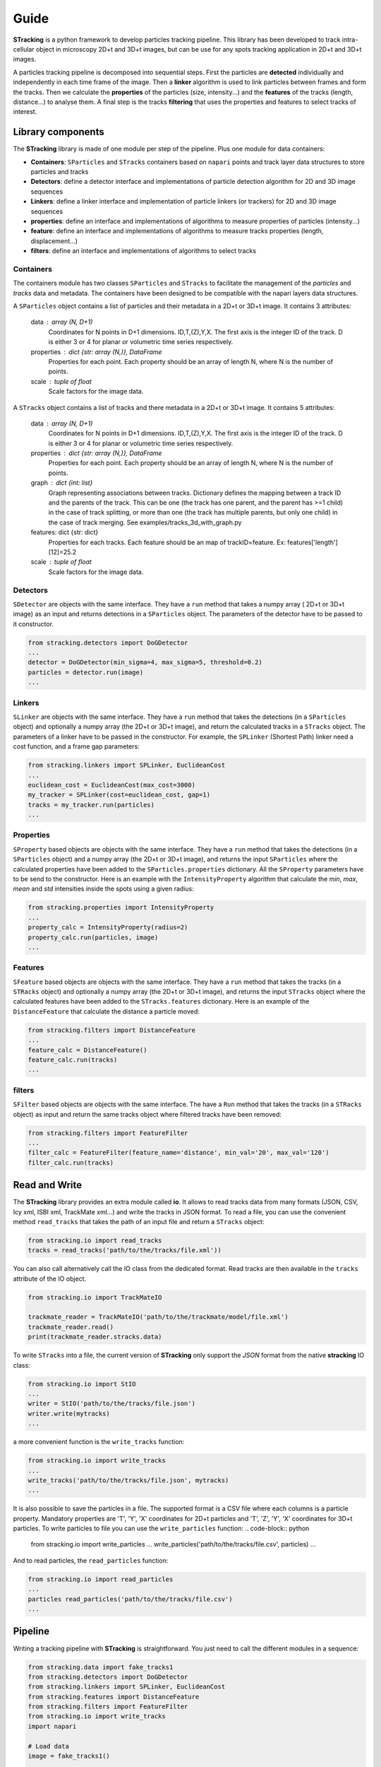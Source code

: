 Guide
=====

**STracking** is a python framework to develop particles tracking pipeline. This library has been developed to track
intra-cellular object in microscopy 2D+t and 3D+t images, but can be use for any spots tracking application in 
2D+t and 3D+t images.

A particles tracking pipeline is decomposed into sequential steps. First the particles are **detected** individually and
independently in each time frame of the image. Then a **linker** algorithm is used to link particles between frames and
form the tracks. Then we calculate the **properties** of the particles (size, intensity...) and the **features** of the
tracks (length, distance...) to analyse them. A final step is the tracks **filtering** that uses the properties and 
features to select tracks of interest.


Library components
------------------
The **STracking** library is made of one module per step of the pipeline. Plus one module for data containers:

* **Containers**: ``SParticles`` and ``STracks`` containers based on ``napari`` points and track layer data structures to store particles and tracks
* **Detectors**: define a detector interface and implementations of particle detection algorithm for 2D and 3D image sequences
* **Linkers**: define a linker interface and implementation of particle linkers (or trackers) for 2D and 3D image sequences
* **properties**: define an interface and implementations of algorithms to measure properties of particles (intensity...)
* **feature**: define an interface and implementations of algorithms to measure tracks properties (length, displacement...)
* **filters**: define an interface and implementations of algorithms to select tracks

Containers
~~~~~~~~~~

The containers module has two classes ``SParticles`` and ``STracks`` to facilitate the management of the *particles* and *tracks*
data and metadata. The containers have been designed to be compatible with the napari layers data structures.

A ``SParticles`` object contains a list of particles and their metadata in a 2D+t or 3D+t image. It contains 3 attributes:

    data : array (N, D+1)
        Coordinates for N points in D+1 dimensions. ID,T,(Z),Y,X. The first
        axis is the integer ID of the track. D is either 3 or 4 for planar
        or volumetric time series respectively.
    properties : dict {str: array (N,)}, DataFrame
        Properties for each point. Each property should be an array of length N,
        where N is the number of points.
    scale : tuple of float
        Scale factors for the image data.

A ``STracks`` object contains a list of tracks and there metadata in a 2D+t or 3D+t image. It contains 5 attributes:

    data : array (N, D+1)
        Coordinates for N points in D+1 dimensions. ID,T,(Z),Y,X. The first
        axis is the integer ID of the track. D is either 3 or 4 for planar
        or volumetric time series respectively.
    properties : dict {str: array (N,)}, DataFrame
        Properties for each point. Each property should be an array of length N,
        where N is the number of points.
    graph : dict {int: list}
        Graph representing associations between tracks. Dictionary defines the
        mapping between a track ID and the parents of the track. This can be
        one (the track has one parent, and the parent has >=1 child) in the
        case of track splitting, or more than one (the track has multiple
        parents, but only one child) in the case of track merging.
        See examples/tracks_3d_with_graph.py
    features: dict {str: dict}
            Properties for each tracks. Each feature should be an map of
            trackID=feature. Ex: features['length'][12]=25.2
    scale : tuple of float
        Scale factors for the image data.


Detectors
~~~~~~~~~

``SDetector`` are objects with the same interface. They have a ``run`` method that takes a numpy array ( 2D+t or 3D+t image) as 
an input and returns detections in a ``SParticles`` object. The parameters of the detector have to be passed to it constructor.

.. code-block:: python

    from stracking.detectors import DoGDetector
    ...
    detector = DoGDetector(min_sigma=4, max_sigma=5, threshold=0.2)
    particles = detector.run(image)
    ...


Linkers
~~~~~~~

``SLinker`` are objects with the same interface. They have a ``run`` method that takes the detections (in a ``SParticles`` 
object) and optionally a numpy array (the 2D+t or 3D+t image), and return the calculated tracks in a ``STracks`` object.
The parameters of a linker have to be passed in the constructor. For example, the ``SPLinker`` (Shortest Path) linker need a 
cost function, and a frame gap parameters: 

.. code-block:: python

    from stracking.linkers import SPLinker, EuclideanCost
    ...
    euclidean_cost = EuclideanCost(max_cost=3000)
    my_tracker = SPLinker(cost=euclidean_cost, gap=1)
    tracks = my_tracker.run(particles)
    ...


Properties
~~~~~~~~~~~

``SProperty`` based objects are objects with the same interface. They have a ``run`` method that takes the detections (in a ``SParticles`` 
object) and a numpy array (the 2D+t or 3D+t image), and returns the input ``SParticles`` where the calculated properties have been added
to the ``SParticles.properties`` dictionary. All the ``SProperty`` parameters have to be send to the constructor. Here is an 
example with the ``IntensityProperty`` algorithm that calculate the `min`, `max`, `mean` and `std` intensities inside the spots using a
given radius:

.. code-block:: python

    from stracking.properties import IntensityProperty
    ...
    property_calc = IntensityProperty(radius=2)
    property_calc.run(particles, image)
    ...

Features
~~~~~~~~

``SFeature`` based objects are objects with the same interface. They have a ``run`` method that takes the tracks (in a ``STRacks``
object) and optionally a numpy array (the 2D+t or 3D+t image), and returns the input ``STracks`` object where the calculated
features have been added to the ``STracks.features`` dictionary. Here is an example of the ``DistanceFeature`` that calculate
the distance a particle moved:

.. code-block:: python

    from stracking.filters import DistanceFeature
    ...
    feature_calc = DistanceFeature()
    feature_calc.run(tracks)
    ...

filters
~~~~~~~~

``SFilter`` based objects are objects with the same interface. The have a ``Run`` method that takes the tracks (in a ``STRacks``
object) as input and return the same tracks object where filtered tracks have been removed:

.. code-block:: python

    from stracking.filters import FeatureFilter
    ...
    filter_calc = FeatureFilter(feature_name='distance', min_val='20', max_val='120')
    filter_calc.run(tracks)



Read and Write
--------------

The **STracking** library provides an extra module called **io**. It allows to read tracks data from many formats (JSON, CSV, 
Icy xml, ISBI xml, TrackMate xml...) and write the tracks in JSON format.
To read a file, you can use the convenient method ``read_tracks`` that takes the path of an input file and return a ``STracks`` 
object:

.. code-block:: python

    from stracking.io import read_tracks
    tracks = read_tracks('path/to/the/tracks/file.xml'))

You can also call alternatively call the IO class from the dedicated format. Read tracks are then available in the ``tracks``
attribute of the IO object.

.. code-block:: python

    from stracking.io import TrackMateIO

    trackmate_reader = TrackMateIO('path/to/the/trackmate/model/file.xml')
    trackmate_reader.read()
    print(trackmate_reader.stracks.data)


To write ``STracks`` into a file, the current version of **STracking** only support the *JSON* format from the native 
**stracking** IO class:

.. code-block:: python

    from stracking.io import StIO
    ...
    writer = StIO('path/to/the/tracks/file.json')
    writer.write(mytracks)
    ...

a more convenient function is the ``write_tracks`` function:

.. code-block:: python

    from stracking.io import write_tracks
    ...
    write_tracks('path/to/the/tracks/file.json', mytracks)
    ...

It is also possible to save the particles in a file. The supported format is a CSV file where each columns is a particle property.
Mandatory properties are 'T', 'Y', 'X' coordinates for 2D+t particles and  'T', 'Z', 'Y', 'X' coordinates for 3D+t particles.
To write particles to file you can use the ``write_particles`` function:
.. code-block:: python

    from stracking.io import write_particles
    ...
    write_particles('path/to/the/tracks/file.csv', particles)
    ...

And to read particles, the ``read_particles`` function:

.. code-block:: python

    from stracking.io import read_particles
    ...
    particles read_particles('path/to/the/tracks/file.csv')
    ...



Pipeline
--------   

Writing a tracking pipeline with **STracking** is straightforward. You just need to call the different modules in a sequence:

.. code-block:: python

    from stracking.data import fake_tracks1
    from stracking.detectors import DoGDetector
    from stracking.linkers import SPLinker, EuclideanCost
    from stracking.features import DistanceFeature
    from stracking.filters import FeatureFilter
    from stracking.io import write_tracks
    import napari

    # Load data
    image = fake_tracks1()

    # Open napari
    viewer = napari.Viewer(axis_labels='tyx')
    viewer.add_image(image, contrast_limits=[0, 300])

    # Detection
    detector = DoGDetector(min_sigma=3, max_sigma=5, threshold=0.2)
    particles = detector.run(image)

    # Display spots
    viewer.add_points(particles.data, size=4, face_color="red", edge_color="red", blending='opaque')

    # Linking
    euclidean_cost = EuclideanCost(max_cost=3000)
    my_tracker = SPLinker(cost=euclidean_cost, gap=1)
    tracks = my_tracker.run(particles)

    # Display tracks
    viewer.add_tracks(tracks.data, name='Tracks', colormap="hsv")

    # Calculate distance feature
    feature_calc = DistanceFeature()
    feature_calc.run(tracks)

    # Keep only tracks that moves less than 60 pixels
    filter_calc = FeatureFilter(feature_name='distance', min_val=20, max_val=60)
    filter_calc.run(tracks)

    # Display filtered tracks
    viewer.add_tracks(tracks.data, name='Filtered Tracks',colormap="hsv")
    napari.run()

    # Save the tracks
    write_tracks('path/to/the/tracks/file.json', tracks)
